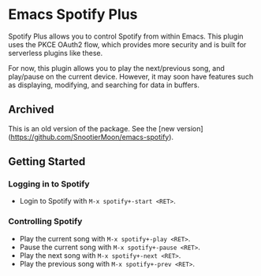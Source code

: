* Emacs Spotify Plus

Spotify Plus allows you to control Spotify from within Emacs.
This plugin uses the PKCE OAuth2 flow, which provides more security and is built for serverless plugins like these.

For now, this plugin allows you to play the next/previous song, and play/pause on the current device. However, it may soon have features such as displaying, modifying, and searching for data in buffers.

** Archived

This is an old version of the package. See the [new version](https://github.com/SnootierMoon/emacs-spotify).

** Getting Started

*** Logging in to Spotify

- Login to Spotify with =M-x spotify+-start <RET>=.

*** Controlling Spotify

- Play the current song with =M-x spotify+-play <RET>=.
- Pause the current song with =M-x spotify+-pause <RET>=.
- Play the next song with =M-x spotify+-next <RET>=.
- Play the previous song with =M-x spotify+-prev <RET>=.
